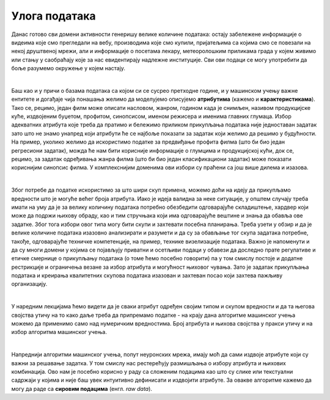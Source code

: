 Улога података
==============

.. infonote::

 У заједници која се бави вештачком интелигенцијом често можеш да чујеш две изреке: ”подаци су ново злато” и ”ђубре 
 на улазу, ђубре на излазу”. Оне нас заједно подсећају на то колико су подаци вредни за разумевање и моделовање феномена 
 и колико пажње треба посветити креирању квалитетних скупова података. Зато ћемо у овој секцији отворити ове теме. 


Данас готово сви домени активности генеришу велике количине података: остају забележене информације о видеима које смо 
прегледали на вебу, производима које смо купили, пријатељима са којима смо се повезали на некој друштвеној мрежи, али и 
информације о посетама лекару, метеоролошким приликама града у којем живимо или стању у саобраћају које за нас 
евидентирају надлежне институције. Сви ови подаци се могу употребити да боље разумемо окружење у којем настају.

|

Баш као и у причи о базама података са којом си се сусрео претходне године, и у машинском учењу важне ентитете 
и догађаје чија понашања желимо да моделујемо описујемо **атрибутима** (кажемо и **карактеристикама**). Тако се, рецимо, један 
филм може описати насловом, жанром, годином када је снимљен, називом продукцијске куће, издвојеним буџетом, профитом, 
синопсисом, именом режисера и именима главних глумаца. Избор адекватних атрибута које треба да пратимо и бележимо 
приликом прикупљања података није једноставан задатак зато што не знамо унапред који атрибути ће се најбоље показати за 
задатак који желимо да решимо у будућности. На пример, уколико желимо да искористимо податке за предвиђање профита филма 
(што би био један регресиони задатак), можда ће нам бити корисније информације о глумцима и продукцијској кући, док се, 
рецимо, за задатак одређивања жанра филма (што би био један класификациони задатак) може показати кориснијим синопсис филма. 
У комплекснијим доменима ови избори су праћени са још више дилема и изазова. 

|

Због потребе да податке искористимо за што шири скуп примена, можемо доћи на идеју да прикупљамо вредности што је могуће 
већег броја атрибута. Иако је идеја валидна за неке ситуације, у општем случају треба имати на уму да је за велику 
количину података потребно обезбедити одговарајуће складиштење, хардвер који може да подржи њихову обраду, као и тим 
стручњака који има одговарајуће вештине и знања да обавља ове задатке. Због тога избори овог типа могу бити скупи и 
захтевати посебна планирања. Треба узети у обзир и да је велике количине података изазовно анализирати и разумети и да 
су за обављање тог скупа задатака потребне, такође, одговарајуће техничке компетенције, на пример, технике визелизације 
података. Важно је напоменути  и да су многи домени у којима се појављују приватни и осетљиви подаци у обавези да доследно 
прате регулативе и етичке смернице о прикупљању података (о томе ћемо посебно говорити) па у том смислу постоје и додатне 
рестрикције и ограничења везане за избор атрибута и могућност њиховог чувања. Зато је задатак прикупљања података и 
креирања квалитетних скупова података изазован и захтеван посао који захтева пажљиву организацију.  

|

У наредним лекцијама ћемо видети да је сваки атрибут одређен својим типом и скупом вредности и да та његова својства утичу 
на то како даље треба да припремамо податке - на крају дана алгоритме машинског учења можемо да применимо само над 
нумеричким вредностима. Број атрибута и њихова својства у пракси утичу и на избор алгоритма машинског учења. 

|

Напреднији алгоритми машинског учења, попут неуронских мрежа, имају моћ да сами издвоје атрибуте који су важни за решавање 
задатка. У том смислу нас рестерећују размишљања о избору атрибута и њихових комбинација. Ово нам је посебно корисно у 
раду са сложеним подацима као што су слике или текстуални садржаји у којима и није баш увек интуитивно дефинисати и 
издвојити атрибуте. За овакве алгоритме кажемо да могу да раде са **сировим подацима** (енгл. *raw data*).


.. questionnote::

 -	Шта сматраш изазовним у погледу прикупљања података у домену који те интересује? То може да буде спорт, нека научна дисциплина, друштвенa појава или било шта друго. 
 -	Да ли имаш неке задршке или бојазни у погледу прикупљања и обраде података?
 -	Шта је за тебе лично најважније у делу прикупљања података?
